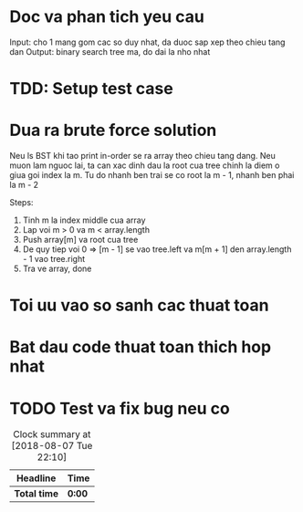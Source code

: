 * Doc va phan tich yeu cau
Input: cho 1 mang gom cac so duy nhat, da duoc sap xep theo chieu tang dan
Output: binary search tree ma, do dai la nho nhat

* TDD: Setup test case

* Dua ra brute force solution
Neu ls BST khi tao print in-order se ra array theo chieu tang dang.
Neu muon lam nguoc lai, ta can xac dinh dau la root cua tree chinh la diem o giua goi index la m.
Tu do nhanh ben trai se co root la m - 1, nhanh ben phai la m - 2

Steps:
1. Tinh m la index middle cua array
2. Lap voi m > 0 va m < array.length
3. Push array[m] va root cua tree
4. De quy tiep voi 0 => [m - 1] se vao tree.left va m[m + 1] den array.length - 1 vao tree.right
5. Tra ve array, done

* Toi uu vao so sanh cac thuat toan

* Bat dau code thuat toan thich hop nhat

* TODO Test va fix bug neu co

#+BEGIN: clocktable :scope file :maxlevel 2
#+CAPTION: Clock summary at [2018-08-07 Tue 22:10]
| Headline     | Time   |
|--------------+--------|
| *Total time* | *0:00* |
#+END:
